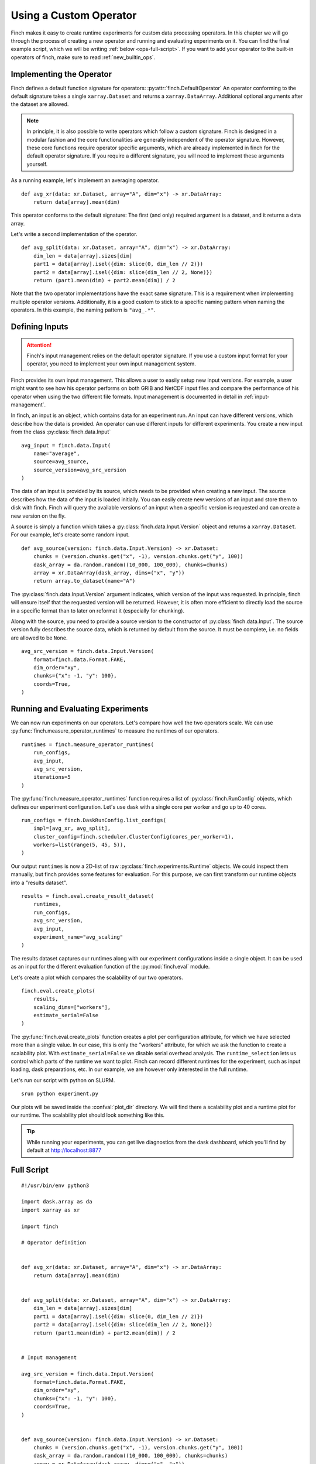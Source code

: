 Using a Custom Operator
=======================

Finch makes it easy to create runtime experiments for custom data processing operators.
In this chapter we will go through the process of creating a new operator and running and evaluating experiments on it.
You can find the final example script, which we will be writing :ref:`below <ops-full-script>`.
If you want to add your operator to the built-in operators of finch, make sure to read :ref:`new_builtin_ops`.

Implementing the Operator
-------------------------

Finch defines a default function signature for operators: :py:attr:`finch.DefaultOperator`
An operator conforming to the default signature takes a single ``xarray.Dataset`` and returns a ``xarray.DataArray``.
Additional optional arguments after the dataset are allowed.

.. note::
    In principle, it is also possible to write operators which follow a custom signature.
    Finch is designed in a modular fashion and the core functionalities are generally independent of the operator signature.
    However, these core functions require operator specific arguments, which are already implemented in finch for the default operator signature.
    If you require a different signature, you will need to implement these arguments yourself.

As a running example, let's implement an averaging operator. ::

    def avg_xr(data: xr.Dataset, array="A", dim="x") -> xr.DataArray:
        return data[array].mean(dim)

This operator conforms to the default signature: The first (and only) required argument is a dataset, and it returns a data array.

Let's write a second implementation of the operator. ::

    def avg_split(data: xr.Dataset, array="A", dim="x") -> xr.DataArray:
        dim_len = data[array].sizes[dim]
        part1 = data[array].isel({dim: slice(0, dim_len // 2)})
        part2 = data[array].isel({dim: slice(dim_len // 2, None)})
        return (part1.mean(dim) + part2.mean(dim)) / 2

Note that the two operator implementations have the exact same signature.
This is a requirement when implementing multiple operator versions.
Additionally, it is a good custom to stick to a specific naming pattern when naming the operators.
In this example, the naming pattern is ``"avg_.*"``.


Defining Inputs
---------------

.. attention:: Finch's input management relies on the default operator signature. If you use a custom input format for your operator, you need to implement your own input management system.

Finch provides its own input management.
This allows a user to easily setup new input versions.
For example, a user might want to see how his operator performs on both GRIB and NetCDF input files and compare the performance of his operator when using the two different file formats.
Input management is documented in detail in :ref:`input-management`.

In finch, an input is an object, which contains data for an experiment run.
An input can have different versions, which describe how the data is provided.
An operator can use different inputs for different experiments.
You create a new input from the class :py:class:`finch.data.Input` ::

    avg_input = finch.data.Input(
        name="average",
        source=avg_source,
        source_version=avg_src_version
    )

The data of an input is provided by its source, which needs to be provided when creating a new input.
The source describes how the data of the input is loaded initially.
You can easily create new versions of an input and store them to disk with finch.
Finch will query the available versions of an input when a specific version is requested and can create a new version on the fly.

A source is simply a function which takes a :py:class:`finch.data.Input.Version` object and returns a ``xarray.Dataset``.
For our example, let's create some random input. ::

    def avg_source(version: finch.data.Input.Version) -> xr.Dataset:
        chunks = (version.chunks.get("x", -1), version.chunks.get("y", 100))
        dask_array = da.random.random((10_000, 100_000), chunks=chunks)
        array = xr.DataArray(dask_array, dims=("x", "y"))
        return array.to_dataset(name="A")

The :py:class:`finch.data.Input.Version` argument indicates, which version of the input was requested.
In principle, finch will ensure itself that the requested version will be returned.
However, it is often more efficient to directly load the source in a specific format than to later on reformat it (especially for chunking).

Along with the source, you need to provide a source version to the constructor of :py:class:`finch.data.Input`.
The source version fully describes the source data, which is returned by default from the source.
It must be complete, i.e. no fields are allowed to be ``None``. ::

    avg_src_version = finch.data.Input.Version(
        format=finch.data.Format.FAKE,
        dim_order="xy",
        chunks={"x": -1, "y": 100},
        coords=True,
    )


Running and Evaluating Experiments
----------------------------------

We can now run experiments on our operators.
Let's compare how well the two operators scale.
We can use :py:func:`finch.measure_operator_runtimes` to measure the runtimes of our operators. ::

    runtimes = finch.measure_operator_runtimes(
        run_configs, 
        avg_input, 
        avg_src_version, 
        iterations=5
    )

The :py:func:`finch.measure_operator_runtimes` function requires a list of :py:class:`finch.RunConfig` objects, which defines our experiment configuration.
Let's use dask with a single core per worker and go up to 40 cores. ::

    run_configs = finch.DaskRunConfig.list_configs(
        impl=[avg_xr, avg_split],
        cluster_config=finch.scheduler.ClusterConfig(cores_per_worker=1),
        workers=list(range(5, 45, 5)),
    )

Our output ``runtimes`` is now a 2D-list of raw :py:class:`finch.experiments.Runtime` objects.
We could inspect them manually, but finch provides some features for evaluation.
For this purpose, we can first transform our runtime objects into a "results dataset". ::

    results = finch.eval.create_result_dataset(
        runtimes, 
        run_configs, 
        avg_src_version, 
        avg_input, 
        experiment_name="avg_scaling"
    )

The results dataset captures our runtimes along with our experiment configurations inside a single object.
It can be used as an input for the different evaluation function of the :py:mod:`finch.eval` module.

Let's create a plot which compares the scalability of our two operators. ::

    finch.eval.create_plots(
        results, 
        scaling_dims=["workers"], 
        estimate_serial=False
    )

The :py:func:`finch.eval.create_plots` function creates a plot per configuration attribute, for which we have selected more than a single value.
In our case, this is only the "workers" attribute, for which we ask the function to create a scalability plot.
With ``estimate_serial=False`` we disable serial overhead analysis.
The ``runtime_selection`` lets us control which parts of the runtime we want to plot. Finch can record different runtimes for the experiment, such as input loading, dask preparations, etc.
In our example, we are however only interested in the full runtime.

Let's run our script with python on SLURM. ::

    srun python experiment.py

Our plots will be saved inside the :confval:`plot_dir` directory.
We will find there a scalability plot and a runtime plot for our runtime.
The scalability plot should look something like this.

.. figure:: scaling_example.png

.. tip:: While running your experiments, you can get live diagnostics from the dask dashboard, which you'll find by default at http://localhost:8877


.. _ops-full-script:

Full Script
-----------

::

    #!/usr/bin/env python3

    import dask.array as da
    import xarray as xr

    import finch

    # Operator definition


    def avg_xr(data: xr.Dataset, array="A", dim="x") -> xr.DataArray:
        return data[array].mean(dim)


    def avg_split(data: xr.Dataset, array="A", dim="x") -> xr.DataArray:
        dim_len = data[array].sizes[dim]
        part1 = data[array].isel({dim: slice(0, dim_len // 2)})
        part2 = data[array].isel({dim: slice(dim_len // 2, None)})
        return (part1.mean(dim) + part2.mean(dim)) / 2


    # Input management

    avg_src_version = finch.data.Input.Version(
        format=finch.data.Format.FAKE,
        dim_order="xy",
        chunks={"x": -1, "y": 100},
        coords=True,
    )


    def avg_source(version: finch.data.Input.Version) -> xr.Dataset:
        chunks = (version.chunks.get("x", -1), version.chunks.get("y", 100))
        dask_array = da.random.random((10_000, 100_000), chunks=chunks)
        array = xr.DataArray(dask_array, dims=("x", "y"))
        return array.to_dataset(name="A")


    avg_input = finch.data.Input(
        name="average", 
        source=avg_source, 
        source_version=avg_src_version
    )


    # Run experiments


    run_configs = finch.DaskRunConfig.list_configs(
        impl=[avg_xr, avg_split],
        cluster_config=finch.scheduler.ClusterConfig(cores_per_worker=1),
        workers=list(range(5, 45, 5)),
    )

    runtimes = finch.measure_operator_runtimes(
        run_configs, 
        avg_input, 
        avg_src_version, 
        iterations=5
    )


    # Evaluation


    results = finch.eval.create_result_dataset(
        runtimes, 
        run_configs, 
        avg_src_version, 
        avg_input, 
        experiment_name="avg_scaling"
    )

    finch.eval.create_plots(
        results, 
        scaling_dims=["workers"], 
        estimate_serial=False
    )

